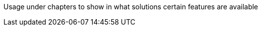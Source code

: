 ////
Declarations of macros to save on typing and increase consistency of terms used
////

////
The "things" we ship, we do NOT add solutions
/////
:nxrm: Nexus Repository Manager
:oss: Nexus Repository Manager OSS
:pro: Nexus Repository Manager Pro
:iq: Nexus IQ Server
:ds: Sonatype Data Services
:version: 2.13.0
:version-exact: 2.13.0-01

////
Usage under chapters to show in what solutions certain features are available 
////
:inall: Available in Nexus Repository OSS and Nexus Repository Pro
:inrmonly: Available in Nexus Repository Pro only

